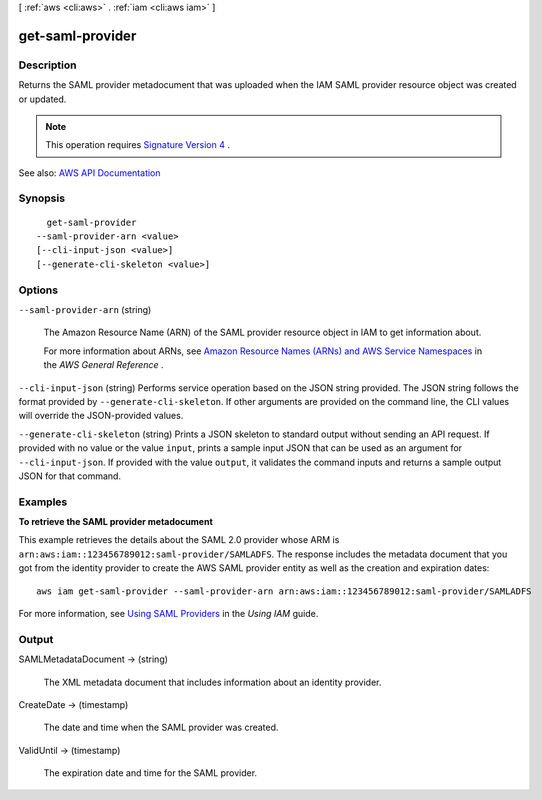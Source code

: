 [ :ref:`aws <cli:aws>` . :ref:`iam <cli:aws iam>` ]

.. _cli:aws iam get-saml-provider:


*****************
get-saml-provider
*****************



===========
Description
===========



Returns the SAML provider metadocument that was uploaded when the IAM SAML provider resource object was created or updated.

 

.. note::

   

  This operation requires `Signature Version 4 <http://docs.aws.amazon.com/general/latest/gr/signature-version-4.html>`_ .

   



See also: `AWS API Documentation <https://docs.aws.amazon.com/goto/WebAPI/iam-2010-05-08/GetSAMLProvider>`_


========
Synopsis
========

::

    get-saml-provider
  --saml-provider-arn <value>
  [--cli-input-json <value>]
  [--generate-cli-skeleton <value>]




=======
Options
=======

``--saml-provider-arn`` (string)


  The Amazon Resource Name (ARN) of the SAML provider resource object in IAM to get information about.

   

  For more information about ARNs, see `Amazon Resource Names (ARNs) and AWS Service Namespaces <http://docs.aws.amazon.com/general/latest/gr/aws-arns-and-namespaces.html>`_ in the *AWS General Reference* .

  

``--cli-input-json`` (string)
Performs service operation based on the JSON string provided. The JSON string follows the format provided by ``--generate-cli-skeleton``. If other arguments are provided on the command line, the CLI values will override the JSON-provided values.

``--generate-cli-skeleton`` (string)
Prints a JSON skeleton to standard output without sending an API request. If provided with no value or the value ``input``, prints a sample input JSON that can be used as an argument for ``--cli-input-json``. If provided with the value ``output``, it validates the command inputs and returns a sample output JSON for that command.



========
Examples
========

**To retrieve the SAML provider metadocument**

This example retrieves the details about the SAML 2.0 provider whose ARM is ``arn:aws:iam::123456789012:saml-provider/SAMLADFS``. 
The response includes the metadata document that you got from the identity provider to create the AWS SAML provider entity as well 
as the creation and expiration dates::

  aws iam get-saml-provider --saml-provider-arn arn:aws:iam::123456789012:saml-provider/SAMLADFS 


For more information, see `Using SAML Providers`_ in the *Using IAM* guide.

.. _`Using SAML Providers`: http://docs.aws.amazon.com/IAM/latest/UserGuide/identity-providers-saml.html

======
Output
======

SAMLMetadataDocument -> (string)

  

  The XML metadata document that includes information about an identity provider.

  

  

CreateDate -> (timestamp)

  

  The date and time when the SAML provider was created.

  

  

ValidUntil -> (timestamp)

  

  The expiration date and time for the SAML provider.

  

  

